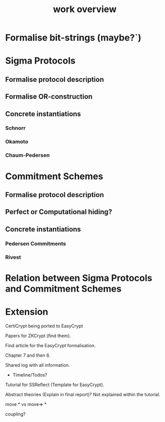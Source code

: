 #+TITLE: work overview

* Formalise bit-strings (maybe?`)
* Sigma Protocols
** Formalise protocol description
** Formalise OR-construction
** Concrete instantiations
*** Schnorr
*** Okamoto
*** Chaum-Pedersen
* Commitment Schemes
** Formalise protocol description
** Perfect or Computational hiding?
** Concrete instantiations
*** Pedersen Commitments
*** Rivest
* Relation between Sigma Protocols and Commitment Schemes
* Extension

CertiCrypt being ported to EasyCrypt

Papers for ZKCrypt (find them).

Find article for the EasyCrypt formalisation.

Chapter 7 and then 6.

Shared log with all information.
- Timeline/Todos?

Tutorial for SSReflect (Template for EasyCrypt).

Abstract theories (Explain in final report)? Not explained within the tutorial.

move * vs move=> *

coupling?
